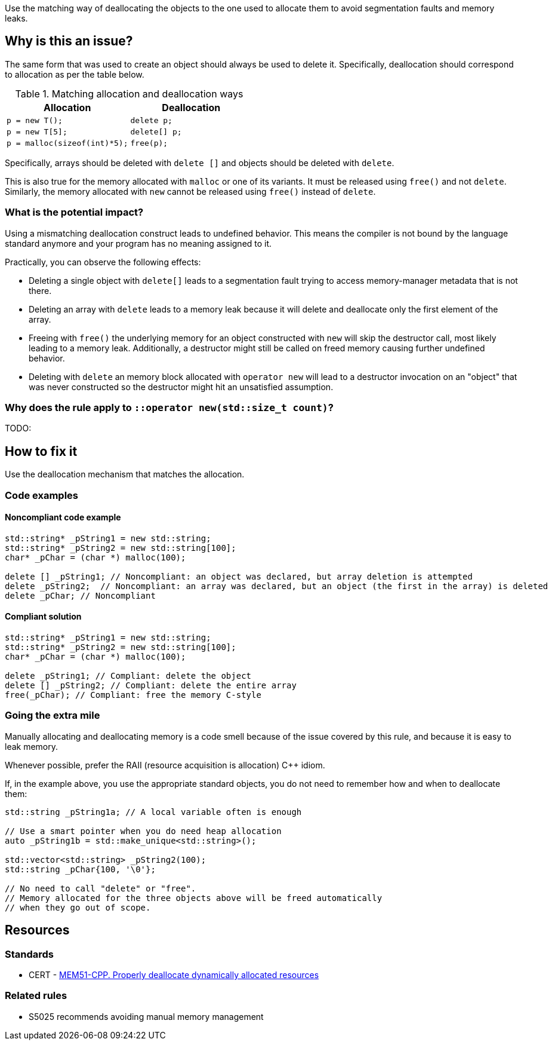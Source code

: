 Use the matching way of deallocating the objects to the one used to allocate them to avoid segmentation faults and memory leaks.

== Why is this an issue?

The same form that was used to create an object should always be used to delete it.
Specifically, deallocation should correspond to allocation as per the table below.

.Matching allocation and deallocation ways
[options="header"]
|============================================
|Allocation                   | Deallocation
|`p = new T();`               | `delete p;`
|`+p = new T[5];+`            | `+delete[] p;+`
|`p = malloc(sizeof(int)*5);` | `free(p);`
|============================================

Specifically, arrays should be deleted with `+delete []+` and objects should be deleted with `delete`.

This is also true for the memory allocated with `+malloc+` or one of its variants.
It must be released using `free()` and not `delete`.
Similarly, the memory allocated with `new` cannot be released using `free()` instead of `delete`.

=== What is the potential impact?

Using a mismatching deallocation construct leads to undefined behavior.
This means the compiler is not bound by the language standard anymore and your program has no meaning assigned to it.

Practically, you can observe the following effects:

- Deleting a single object with `+delete[]+` leads to a segmentation fault
  trying to access memory-manager metadata that is not there.
- Deleting an array with `delete` leads to a memory leak because it will
  delete and deallocate only the first element of the array.
- Freeing with `free()` the underlying memory for an object constructed with `new`
  will skip the destructor call, most likely leading to a memory leak.
  Additionally, a destructor might still be called on freed memory causing further undefined behavior.
- Deleting with `delete` an memory block allocated with `operator new`
  will lead to a destructor invocation on an "object" that was never constructed
  so the destructor might hit an unsatisfied assumption.

=== Why does the rule apply to `::operator new(std::size_t count)`?

TODO:

== How to fix it

Use the deallocation mechanism that matches the allocation.

=== Code examples

==== Noncompliant code example

[source,cpp,diff-id=1,diff-type=noncompliant]
----
std::string* _pString1 = new std::string;
std::string* _pString2 = new std::string[100];
char* _pChar = (char *) malloc(100);

delete [] _pString1; // Noncompliant: an object was declared, but array deletion is attempted
delete _pString2;  // Noncompliant: an array was declared, but an object (the first in the array) is deleted
delete _pChar; // Noncompliant
----


==== Compliant solution

[source,cpp,diff-id=1,diff-type=compliant]
----
std::string* _pString1 = new std::string;
std::string* _pString2 = new std::string[100];
char* _pChar = (char *) malloc(100);

delete _pString1; // Compliant: delete the object
delete [] _pString2; // Compliant: delete the entire array
free(_pChar); // Compliant: free the memory C-style
----

=== Going the extra mile

Manually allocating and deallocating memory is a code smell
because of the issue covered by this rule, and because it is easy to leak memory.

Whenever possible, prefer the RAII (resource acquisition is allocation) {cpp} idiom.

If, in the example above, you use the appropriate standard objects,
you do not need to remember how and when to deallocate them:

[source,cpp]
----
std::string _pString1a; // A local variable often is enough

// Use a smart pointer when you do need heap allocation
auto _pString1b = std::make_unique<std::string>();

std::vector<std::string> _pString2(100);
std::string _pChar{100, '\0'};

// No need to call "delete" or "free".
// Memory allocated for the three objects above will be freed automatically
// when they go out of scope.
----

== Resources

=== Standards

* CERT - https://wiki.sei.cmu.edu/confluence/x/Gns-BQ[MEM51-CPP. Properly deallocate dynamically allocated resources]

=== Related rules

* S5025 recommends avoiding manual memory management


ifdef::env-github,rspecator-view[]

'''
== Implementation Specification
(visible only on this page)

=== Message

Use "[delete|delete []]|free()" here instead.


'''
== Comments And Links
(visible only on this page)

=== is duplicated by: S3530

endif::env-github,rspecator-view[]
